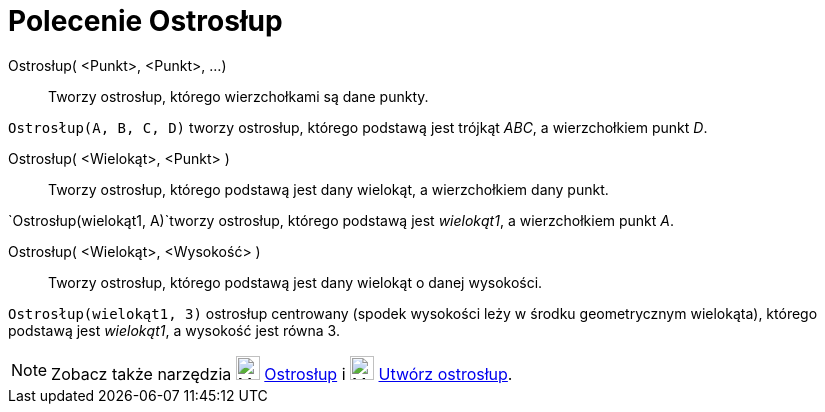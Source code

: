 = Polecenie Ostrosłup
:page-en: commands/Pyramid
ifdef::env-github[:imagesdir: /en/modules/ROOT/assets/images]

Ostrosłup( <Punkt>, <Punkt>, ...)::
  Tworzy ostrosłup, którego wierzchołkami są dane punkty.

[EXAMPLE]
====

`++Ostrosłup(A, B, C, D)++` tworzy ostrosłup, którego podstawą jest trójkąt _ABC_, a wierzchołkiem punkt _D_.

====

Ostrosłup( <Wielokąt>, <Punkt> )::
  Tworzy ostrosłup, którego podstawą jest dany wielokąt, a wierzchołkiem dany punkt.

[EXAMPLE]
====

`++Ostrosłup(wielokąt1, A)++`tworzy ostrosłup, którego podstawą jest _wielokąt1_, a wierzchołkiem punkt _A_.

====

Ostrosłup( <Wielokąt>, <Wysokość> )::
  Tworzy ostrosłup, którego podstawą jest dany wielokąt o danej wysokości.

[EXAMPLE]
====

`++Ostrosłup(wielokąt1, 3)++` ostrosłup centrowany (spodek wysokości leży w środku geometrycznym wielokąta), którego podstawą jest _wielokąt1_, a wysokość jest równa 3.

====

[NOTE]
====

Zobacz także narzędzia image:24px-Mode_pyramid.svg.png[Mode pyramid.svg,width=24,height=24] xref:/tools/Ostrosłup.adoc[Ostrosłup] i
image:24px-Mode_conify.svg.png[Mode conify.svg,width=24,height=24] xref:/tools/Utwórz_ostrosłup.adoc[Utwórz ostrosłup].

====
